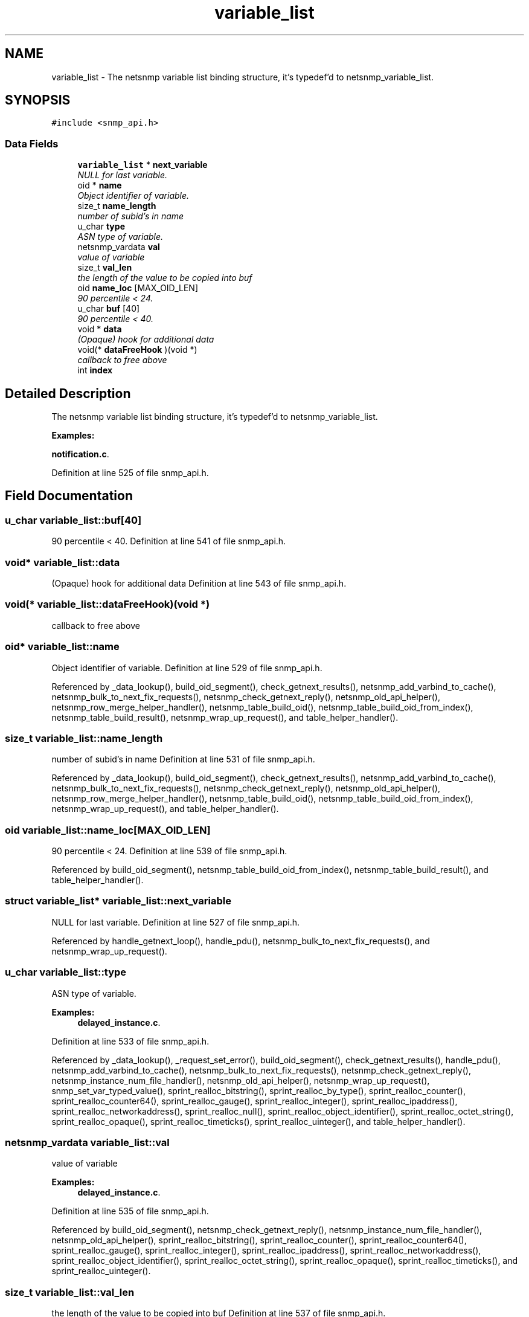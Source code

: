 .TH "variable_list" 3 "20 Nov 2005" "net-snmp" \" -*- nroff -*-
.ad l
.nh
.SH NAME
variable_list \- The netsnmp variable list binding structure, it's typedef'd to netsnmp_variable_list.  

.PP
.SH SYNOPSIS
.br
.PP
\fC#include <snmp_api.h>\fP
.PP
.SS "Data Fields"

.in +1c
.ti -1c
.RI "\fBvariable_list\fP * \fBnext_variable\fP"
.br
.RI "\fINULL for last variable. \fP"
.ti -1c
.RI "oid * \fBname\fP"
.br
.RI "\fIObject identifier of variable. \fP"
.ti -1c
.RI "size_t \fBname_length\fP"
.br
.RI "\fInumber of subid's in name \fP"
.ti -1c
.RI "u_char \fBtype\fP"
.br
.RI "\fIASN type of variable. \fP"
.ti -1c
.RI "netsnmp_vardata \fBval\fP"
.br
.RI "\fIvalue of variable \fP"
.ti -1c
.RI "size_t \fBval_len\fP"
.br
.RI "\fIthe length of the value to be copied into buf \fP"
.ti -1c
.RI "oid \fBname_loc\fP [MAX_OID_LEN]"
.br
.RI "\fI90 percentile < 24. \fP"
.ti -1c
.RI "u_char \fBbuf\fP [40]"
.br
.RI "\fI90 percentile < 40. \fP"
.ti -1c
.RI "void * \fBdata\fP"
.br
.RI "\fI(Opaque) hook for additional data \fP"
.ti -1c
.RI "void(* \fBdataFreeHook\fP )(void *)"
.br
.RI "\fIcallback to free above \fP"
.ti -1c
.RI "int \fBindex\fP"
.br
.in -1c
.SH "Detailed Description"
.PP 
The netsnmp variable list binding structure, it's typedef'd to netsnmp_variable_list. 
.PP
\fBExamples: \fP
.in +1c
.PP
\fBnotification.c\fP.
.PP
Definition at line 525 of file snmp_api.h.
.SH "Field Documentation"
.PP 
.SS "u_char \fBvariable_list::buf\fP[40]"
.PP
90 percentile < 40. Definition at line 541 of file snmp_api.h.
.SS "void* \fBvariable_list::data\fP"
.PP
(Opaque) hook for additional data Definition at line 543 of file snmp_api.h.
.SS "void(* \fBvariable_list::dataFreeHook\fP)(void *)"
.PP
callback to free above 
.SS "oid* \fBvariable_list::name\fP"
.PP
Object identifier of variable. Definition at line 529 of file snmp_api.h.
.PP
Referenced by _data_lookup(), build_oid_segment(), check_getnext_results(), netsnmp_add_varbind_to_cache(), netsnmp_bulk_to_next_fix_requests(), netsnmp_check_getnext_reply(), netsnmp_old_api_helper(), netsnmp_row_merge_helper_handler(), netsnmp_table_build_oid(), netsnmp_table_build_oid_from_index(), netsnmp_table_build_result(), netsnmp_wrap_up_request(), and table_helper_handler().
.SS "size_t \fBvariable_list::name_length\fP"
.PP
number of subid's in name Definition at line 531 of file snmp_api.h.
.PP
Referenced by _data_lookup(), build_oid_segment(), check_getnext_results(), netsnmp_add_varbind_to_cache(), netsnmp_bulk_to_next_fix_requests(), netsnmp_check_getnext_reply(), netsnmp_old_api_helper(), netsnmp_row_merge_helper_handler(), netsnmp_table_build_oid(), netsnmp_table_build_oid_from_index(), netsnmp_wrap_up_request(), and table_helper_handler().
.SS "oid \fBvariable_list::name_loc\fP[MAX_OID_LEN]"
.PP
90 percentile < 24. Definition at line 539 of file snmp_api.h.
.PP
Referenced by build_oid_segment(), netsnmp_table_build_oid_from_index(), netsnmp_table_build_result(), and table_helper_handler().
.SS "struct \fBvariable_list\fP* \fBvariable_list::next_variable\fP"
.PP
NULL for last variable. Definition at line 527 of file snmp_api.h.
.PP
Referenced by handle_getnext_loop(), handle_pdu(), netsnmp_bulk_to_next_fix_requests(), and netsnmp_wrap_up_request().
.SS "u_char \fBvariable_list::type\fP"
.PP
ASN type of variable. 
.PP
\fBExamples: \fP
.in +1c
\fBdelayed_instance.c\fP.
.PP
Definition at line 533 of file snmp_api.h.
.PP
Referenced by _data_lookup(), _request_set_error(), build_oid_segment(), check_getnext_results(), handle_pdu(), netsnmp_add_varbind_to_cache(), netsnmp_bulk_to_next_fix_requests(), netsnmp_check_getnext_reply(), netsnmp_instance_num_file_handler(), netsnmp_old_api_helper(), netsnmp_wrap_up_request(), snmp_set_var_typed_value(), sprint_realloc_bitstring(), sprint_realloc_by_type(), sprint_realloc_counter(), sprint_realloc_counter64(), sprint_realloc_gauge(), sprint_realloc_integer(), sprint_realloc_ipaddress(), sprint_realloc_networkaddress(), sprint_realloc_null(), sprint_realloc_object_identifier(), sprint_realloc_octet_string(), sprint_realloc_opaque(), sprint_realloc_timeticks(), sprint_realloc_uinteger(), and table_helper_handler().
.SS "netsnmp_vardata \fBvariable_list::val\fP"
.PP
value of variable 
.PP
\fBExamples: \fP
.in +1c
\fBdelayed_instance.c\fP.
.PP
Definition at line 535 of file snmp_api.h.
.PP
Referenced by build_oid_segment(), netsnmp_check_getnext_reply(), netsnmp_instance_num_file_handler(), netsnmp_old_api_helper(), sprint_realloc_bitstring(), sprint_realloc_counter(), sprint_realloc_counter64(), sprint_realloc_gauge(), sprint_realloc_integer(), sprint_realloc_ipaddress(), sprint_realloc_networkaddress(), sprint_realloc_object_identifier(), sprint_realloc_octet_string(), sprint_realloc_opaque(), sprint_realloc_timeticks(), and sprint_realloc_uinteger().
.SS "size_t \fBvariable_list::val_len\fP"
.PP
the length of the value to be copied into buf Definition at line 537 of file snmp_api.h.
.PP
Referenced by build_oid_segment(), netsnmp_check_getnext_reply(), netsnmp_old_api_helper(), sprint_realloc_bitstring(), sprint_realloc_networkaddress(), sprint_realloc_object_identifier(), sprint_realloc_octet_string(), and sprint_realloc_opaque().

.SH "Author"
.PP 
Generated automatically by Doxygen for net-snmp from the source code.
